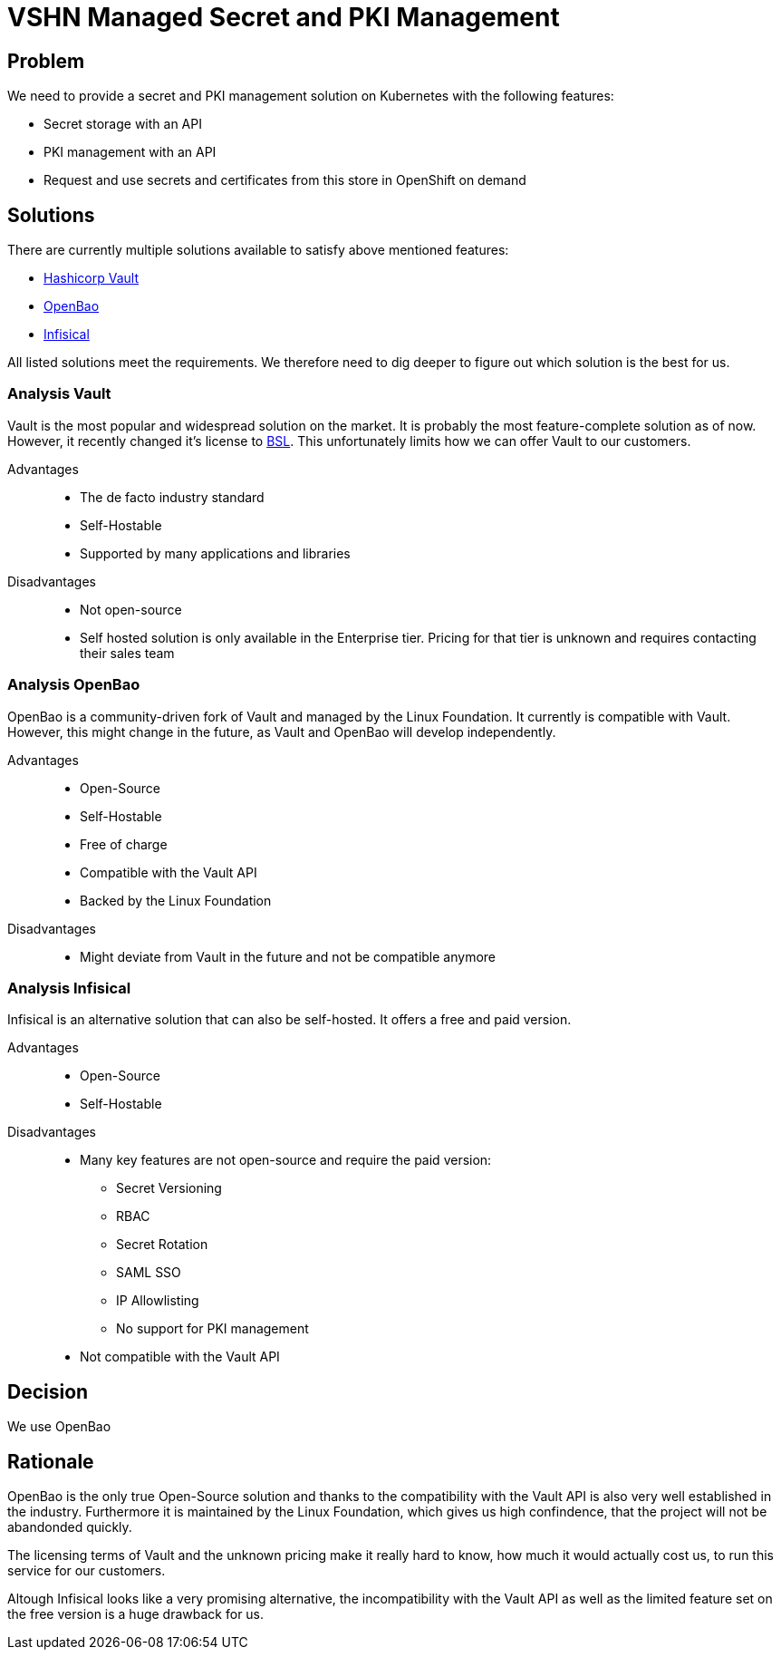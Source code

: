 = VSHN Managed Secret and PKI Management

== Problem

We need to provide a secret and PKI management solution on Kubernetes with the following features:

* Secret storage with an API
* PKI management with an API
* Request and use secrets and certificates from this store in OpenShift on demand

== Solutions

There are currently multiple solutions available to satisfy above mentioned features:

* https://www.vaultproject.io[Hashicorp Vault]
* https://openbao.org[OpenBao]
* https://github.com/Infisical/infisical[Infisical]

All listed solutions meet the requirements.
We therefore need to dig deeper to figure out which solution is the best for us.

=== Analysis Vault

Vault is the most popular and widespread solution on the market. It is probably the most feature-complete solution as of now.
However, it recently changed it's license to https://www.hashicorp.com/bsl[BSL]. This unfortunately limits how we can offer Vault to our customers.

Advantages::

* The de facto industry standard
* Self-Hostable
* Supported by many applications and libraries


Disadvantages::

* Not open-source
* Self hosted solution is only available in the Enterprise tier. Pricing for that tier is unknown and requires contacting their sales team


=== Analysis OpenBao

OpenBao is a community-driven fork of Vault and managed by the Linux Foundation. It currently is compatible with Vault. However, this might change in the future, as Vault and OpenBao will develop independently.


Advantages::

* Open-Source
* Self-Hostable
* Free of charge
* Compatible with the Vault API
* Backed by the Linux Foundation

Disadvantages::

* Might deviate from Vault in the future and not be compatible anymore


=== Analysis Infisical

Infisical is an alternative solution that can also be self-hosted.
It offers a free and paid version.


Advantages::

* Open-Source
* Self-Hostable


Disadvantages::

* Many key features are not open-source and require the paid version:
** Secret Versioning
** RBAC
** Secret Rotation
** SAML SSO
** IP Allowlisting
** No support for PKI management

* Not compatible with the Vault API

== Decision

We use OpenBao

== Rationale

OpenBao is the only true Open-Source solution and thanks to the compatibility with the Vault API is also very well established in the industry.
Furthermore it is maintained by the Linux Foundation, which gives us high confindence, that the project will not be abandonded quickly.

The licensing terms of Vault and the unknown pricing make it really hard to know, how much it would actually cost us, to run this service for our customers.

Altough Infisical looks like a very promising alternative, the incompatibility with the Vault API as well as the limited feature set on the free version is a huge drawback for us.
